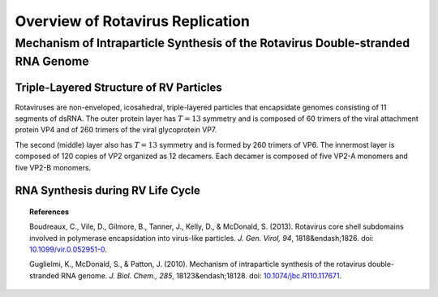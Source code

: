 .. highlightlang:: rest

.. _replication:

Overview of Rotavirus Replication
=================================

Mechanism of Intraparticle Synthesis of the Rotavirus Double-stranded RNA Genome
--------------------------------------------------------------------------------

Triple-Layered Structure of RV Particles
^^^^^^^^^^^^^^^^^^^^^^^^^^^^^^^^^^^^^^^^

Rotaviruses are non-enveloped, icosahedral, triple-layered particles that encapsidate genomes consisting of 11 segments of dsRNA. The outer protein layer has :math:`T=13` symmetry and is composed of 60 trimers of the viral attachment protein VP4 and of 260 trimers of the viral glycoprotein VP7.

The second (middle) layer also has :math:`T=13` symmetry and is formed by 260 trimers of VP6. The innermost layer is composed of 120 copies of VP2 organized as 12 decamers. Each decamer is composed of five VP2-A monomers and five VP2-B monomers.

RNA Synthesis during RV Life Cycle
^^^^^^^^^^^^^^^^^^^^^^^^^^^^^^^^^^

.. topic:: References
   
   Boudreaux, C., Vile, D., Gilmore, B., Tanner, J., Kelly, D., & McDonald, S. (2013). Rotavirus core shell subdomains involved in polymerase encapsidation into virus-like particles. *J. Gen. Virol, 94*, 1818&endash;1826. doi: `10.1099/vir.0.052951-0 <http://dx.doi.org/10.1099/vir.0.052951-0>`_\ .

   Guglielmi, K., McDonald, S., & Patton, J. (2010). Mechanism of intraparticle synthesis of the rotavirus double-stranded RNA genome. *J. Biol. Chem., 285*\ , 18123&endash;18128. doi: `10.1074/jbc.R110.117671 <http://dx.doi.org/10.1074/jbc.R110.117671>`_\ .
